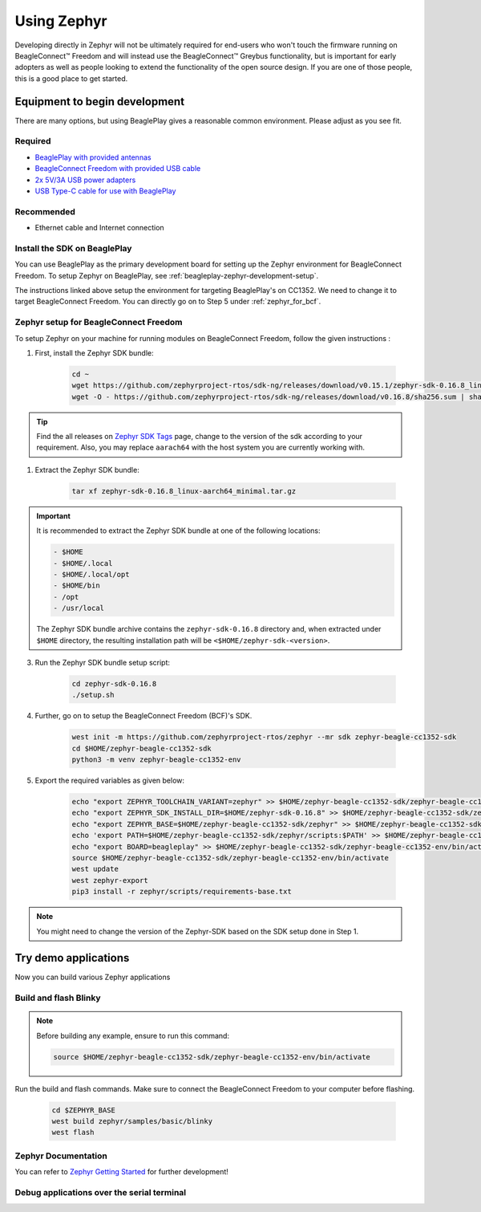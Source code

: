 .. _beagleconnect-freedom-using-zephyr:

Using Zephyr
############

Developing directly in Zephyr will not be ultimately required for end-users 
who won't touch the firmware running on BeagleConnect™ Freedom and will instead
use the BeagleConnect™ Greybus functionality, but is important for early 
adopters as well as people looking to extend the functionality of the open 
source design. If you are one of those people, this is a good place to get 
started.

Equipment to begin development
******************************

There are many options, but using BeaglePlay gives a reasonable common
environment. Please adjust as you see fit.

Required
========

* `BeaglePlay with provided antennas <beagleplay-quick-start>`_
* `BeagleConnect Freedom with provided USB cable <beagleconnect-freedom-quick-start>`_
* `2x 5V/3A USB power adapters <accessories-power-supplies>`_
* `USB Type-C cable for use with BeaglePlay <accessories-cables>`_

Recommended
============

* Ethernet cable and Internet connection

Install the SDK on BeaglePlay
===============================

You can use BeaglePlay as the primary development board for setting up the Zephyr environment for BeagleConnect Freedom. 
To setup Zephyr on BeaglePlay, see :ref:`beagleplay-zephyr-development-setup`.

The instructions linked above setup the environment for targeting BeaglePlay's on CC1352. We need to change it to target 
BeagleConnect Freedom. You can directly go on to Step 5 under :ref:`zephyr_for_bcf`.

.. todo:: note the tested version of software for BeaglePlay

.. _zephyr_for_bcf:
Zephyr setup for BeagleConnect Freedom
========================================

To setup Zephyr on your machine for running modules on BeagleConnect Freedom, follow the given instructions :

1. First, install the Zephyr SDK bundle:
    
    .. code-block:: shell-session

        cd ~
        wget https://github.com/zephyrproject-rtos/sdk-ng/releases/download/v0.15.1/zephyr-sdk-0.16.8_linux-aarch64_minimal.tar.gz
        wget -O - https://github.com/zephyrproject-rtos/sdk-ng/releases/download/v0.16.8/sha256.sum | shasum --check --ignore-missing

.. tip::
    Find the all releases on `Zephyr SDK Tags <https://github.com/zephyrproject-rtos/sdk-ng/tags>`_ page, change to the version of the sdk according to your requirement.
    Also, you may replace ``aarach64``  with the host system you are currently working with.

1. Extract the Zephyr SDK bundle:
    
    .. code-block:: shell-session
        
        tar xf zephyr-sdk-0.16.8_linux-aarch64_minimal.tar.gz

.. important::
    
    It is recommended to extract the Zephyr SDK bundle at one of the following locations:

    .. code-block:: shell-session
            
        - $HOME
        - $HOME/.local
        - $HOME/.local/opt
        - $HOME/bin
        - /opt
        - /usr/local
        
    The Zephyr SDK bundle archive contains the ``zephyr-sdk-0.16.8`` directory and, when extracted under ``$HOME`` directory, 
    the resulting installation path will be ``<$HOME/zephyr-sdk-<version>``.

3. Run the Zephyr SDK bundle setup script:

    .. code-block:: shell-session
        
        cd zephyr-sdk-0.16.8
        ./setup.sh

4. Further, go on to setup the BeagleConnect Freedom (BCF)'s SDK.
    
    .. code-block:: shell-session
        
        west init -m https://github.com/zephyrproject-rtos/zephyr --mr sdk zephyr-beagle-cc1352-sdk
        cd $HOME/zephyr-beagle-cc1352-sdk
        python3 -m venv zephyr-beagle-cc1352-env

5. Export the required variables as given below:

    .. code-block:: shell-session

        echo "export ZEPHYR_TOOLCHAIN_VARIANT=zephyr" >> $HOME/zephyr-beagle-cc1352-sdk/zephyr-beagle-cc1352-env/bin/activate
        echo "export ZEPHYR_SDK_INSTALL_DIR=$HOME/zephyr-sdk-0.16.8" >> $HOME/zephyr-beagle-cc1352-sdk/zephyr-beagle-cc1352-env/bin/activate
        echo "export ZEPHYR_BASE=$HOME/zephyr-beagle-cc1352-sdk/zephyr" >> $HOME/zephyr-beagle-cc1352-sdk/zephyr-beagle-cc1352-env/bin/activate
        echo 'export PATH=$HOME/zephyr-beagle-cc1352-sdk/zephyr/scripts:$PATH' >> $HOME/zephyr-beagle-cc1352-sdk/zephyr-beagle-cc1352-env/bin/activate
        echo "export BOARD=beagleplay" >> $HOME/zephyr-beagle-cc1352-sdk/zephyr-beagle-cc1352-env/bin/activate
        source $HOME/zephyr-beagle-cc1352-sdk/zephyr-beagle-cc1352-env/bin/activate
        west update
        west zephyr-export
        pip3 install -r zephyr/scripts/requirements-base.txt

.. note::
    
    You might need to change the version of the Zephyr-SDK based on the SDK setup done in Step 1.

Try demo applications
*********************

Now you can build various Zephyr applications

Build and flash Blinky
======================

.. note::
    Before building any example, ensure to run this command:
        
    .. code-block:: shell-session
            
        source $HOME/zephyr-beagle-cc1352-sdk/zephyr-beagle-cc1352-env/bin/activate

    
Run the build and flash commands. Make sure to connect the BeagleConnect Freedom to your computer before flashing.

    .. code-block:: shell-session

        cd $ZEPHYR_BASE
        west build zephyr/samples/basic/blinky
        west flash


Zephyr Documentation
=====================

You can refer to `Zephyr Getting Started <https://docs.zephyrproject.org/latest/develop/getting_started/index.html>`_ for further development!


Debug applications over the serial terminal
===========================================

.. todo::
    Add documentation to debug BCF zephyr application over serial terminal.
